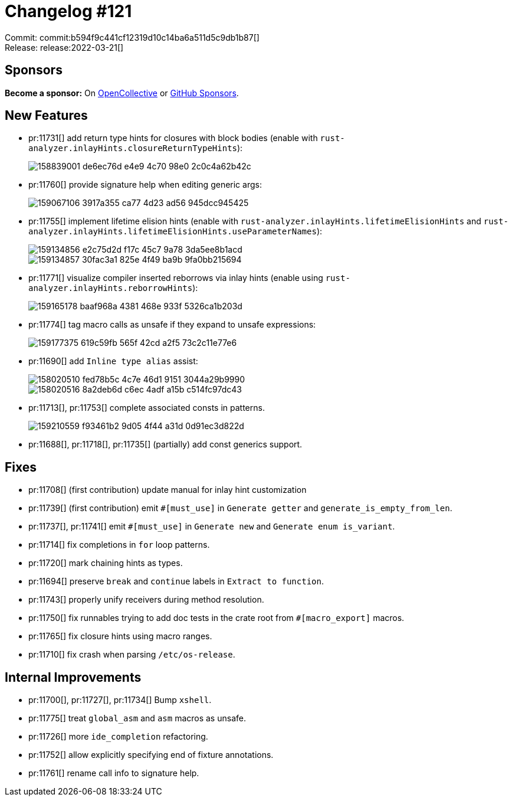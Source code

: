 = Changelog #121
:sectanchors:
:page-layout: post

Commit: commit:b594f9c441cf12319d10c14ba6a511d5c9db1b87[] +
Release: release:2022-03-21[]

== Sponsors

**Become a sponsor:** On https://opencollective.com/rust-analyzer/[OpenCollective] or
https://github.com/sponsors/rust-analyzer[GitHub Sponsors].

== New Features

* pr:11731[] add return type hints for closures with block bodies (enable with `rust-analyzer.inlayHints.closureReturnTypeHints`):
+
image::https://user-images.githubusercontent.com/3757771/158839001-de6ec76d-e4e9-4c70-98e0-2c0c4a62b42c.png[]
* pr:11760[] provide signature help when editing generic args:
+
image::https://user-images.githubusercontent.com/1786438/159067106-3917a355-ca77-4d23-ad56-945dcc945425.png[]
* pr:11755[] implement lifetime elision hints (enable with `rust-analyzer.inlayHints.lifetimeElisionHints` and `rust-analyzer.inlayHints.lifetimeElisionHints.useParameterNames`):
+
image::https://user-images.githubusercontent.com/3757771/159134856-e2c75d2d-f17c-45c7-9a78-3da5ee8b1acd.png[]
+
image::https://user-images.githubusercontent.com/3757771/159134857-30fac3a1-825e-4f49-ba9b-9fa0bb215694.png[]
* pr:11771[] visualize compiler inserted reborrows via inlay hints (enable using `rust-analyzer.inlayHints.reborrowHints`):
+
image::https://user-images.githubusercontent.com/3757771/159165178-baaf968a-4381-468e-933f-5326ca1b203d.png[]
* pr:11774[] tag macro calls as unsafe if they expand to unsafe expressions:
+
image::https://user-images.githubusercontent.com/3757771/159177375-619c59fb-565f-42cd-a2f5-73c2c11e77e6.png[]
* pr:11690[] add `Inline type alias` assist:
+
image::https://user-images.githubusercontent.com/1277939/158020510-fed78b5c-4c7e-46d1-9151-3044a29b9990.gif[]
+
image::https://user-images.githubusercontent.com/1277939/158020516-8a2deb6d-c6ec-4adf-a15b-c514fc97dc43.gif[]
* pr:11713[], pr:11753[] complete associated consts in patterns.
+
image::https://user-images.githubusercontent.com/308347/159210559-f93461b2-9d05-4f44-a31d-0d91ec3d822d.png[]
* pr:11688[], pr:11718[], pr:11735[] (partially) add const generics support.

== Fixes

* pr:11708[] (first contribution) update manual for inlay hint customization
* pr:11739[] (first contribution) emit `#[must_use]` in `Generate getter` and `generate_is_empty_from_len`.
* pr:11737[], pr:11741[] emit `#[must_use]` in `Generate new` and `Generate enum is_variant`.
* pr:11714[] fix completions in `for` loop patterns.
* pr:11720[] mark chaining hints as types.
* pr:11694[] preserve `break` and `continue` labels in `Extract to function`.
* pr:11743[] properly unify receivers during method resolution.
* pr:11750[] fix runnables trying to add doc tests in the crate root from `#[macro_export]` macros.
* pr:11765[] fix closure hints using macro ranges.
* pr:11710[] fix crash when parsing `/etc/os-release`.

== Internal Improvements

* pr:11700[], pr:11727[], pr:11734[] Bump `xshell`.
* pr:11775[] treat `global_asm` and `asm` macros as unsafe.
* pr:11726[] more `ide_completion` refactoring.
* pr:11752[] allow explicitly specifying end of fixture annotations.
* pr:11761[] rename call info to signature help.
